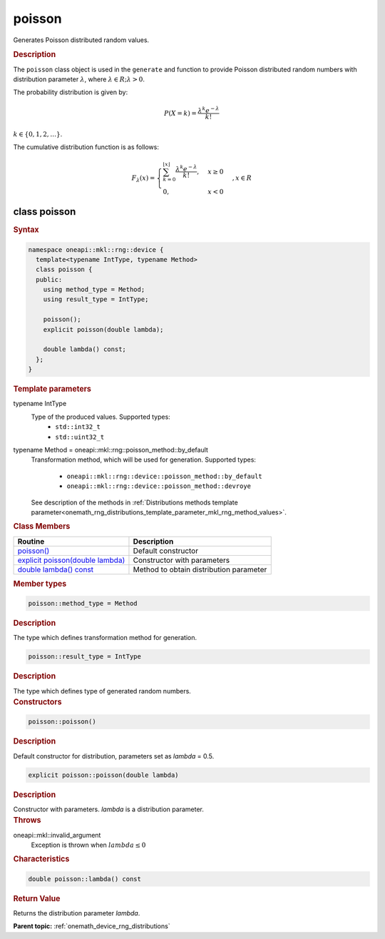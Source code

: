 .. SPDX-FileCopyrightText: 2023 Intel Corporation
..
.. SPDX-License-Identifier: CC-BY-4.0

.. _onemath_device_rng_poisson:

poisson
=======

Generates Poisson distributed random values.

.. rubric:: Description

The ``poisson`` class object is used in the ``generate`` and function
to provide Poisson distributed random numbers with distribution parameter :math:`\lambda`, where :math:`\lambda \in R; \lambda > 0`.


The probability distribution is given by:

.. math::

   P(X = k) = \frac{\lambda^k e^{-\lambda}}{k!}

:math:`k \in \{0, 1, 2, \ldots \}`.

The cumulative distribution function is as follows:

.. math::

   F_{\lambda}(x) =
   \begin{cases}
      \sum_{k=0}^{\lfloor x \rfloor} \frac{\lambda^k e^{-\lambda}}{k!}, & x \geq 0 \\
      0, & x < 0
   \end{cases},
   x \in R


class poisson
-------------

.. rubric:: Syntax

.. code-block:: cpp

   namespace oneapi::mkl::rng::device {
     template<typename IntType, typename Method>
     class poisson {
     public:
       using method_type = Method;
       using result_type = IntType;

       poisson();
       explicit poisson(double lambda);

       double lambda() const;
     };
   }


.. container:: section

    .. rubric:: Template parameters

    .. container:: section

        typename IntType
            Type of the produced values. Supported types:
                * ``std::int32_t``
                * ``std::uint32_t``

    .. container:: section

        typename Method = oneapi::mkl::rng::poisson_method::by_default
            Transformation method, which will be used for generation. Supported types:

                * ``oneapi::mkl::rng::device::poisson_method::by_default``
                * ``oneapi::mkl::rng::device::poisson_method::devroye``

            See description of the methods in :ref:`Distributions methods template parameter<onemath_rng_distributions_template_parameter_mkl_rng_method_values>`.

.. container:: section

    .. rubric:: Class Members

    .. list-table::
        :header-rows: 1

        * - Routine
          - Description
        * - `poisson()`_
          - Default constructor
        * - `explicit poisson(double lambda)`_
          - Constructor with parameters
        * - `double lambda() const`_
          - Method to obtain distribution parameter

.. container:: section

    .. rubric:: Member types

    .. container:: section

        .. code-block:: cpp

            poisson::method_type = Method

        .. container:: section

            .. rubric:: Description

            The type which defines transformation method for generation.

    .. container:: section

        .. code-block:: cpp

            poisson::result_type = IntType

        .. container:: section

            .. rubric:: Description

            The type which defines type of generated random numbers.

.. container:: section

    .. rubric:: Constructors

    .. container:: section

        .. _`poisson()`:

        .. code-block:: cpp

            poisson::poisson()

        .. container:: section

            .. rubric:: Description

            Default constructor for distribution, parameters set as `lambda` = 0.5.

    .. container:: section

        .. _`explicit poisson(double lambda)`:

        .. code-block:: cpp

            explicit poisson::poisson(double lambda)

        .. container:: section

            .. rubric:: Description

            Constructor with parameters. `lambda` is a distribution parameter.

        .. container:: section

            .. rubric:: Throws

            oneapi::mkl::invalid_argument
                Exception is thrown when :math:`lambda \leq 0`

.. container:: section

    .. rubric:: Characteristics

    .. container:: section

        .. _`double lambda() const`:

        .. code-block:: cpp

            double poisson::lambda() const

        .. container:: section

            .. rubric:: Return Value

            Returns the distribution parameter `lambda`.

**Parent topic:** :ref:`onemath_device_rng_distributions`

